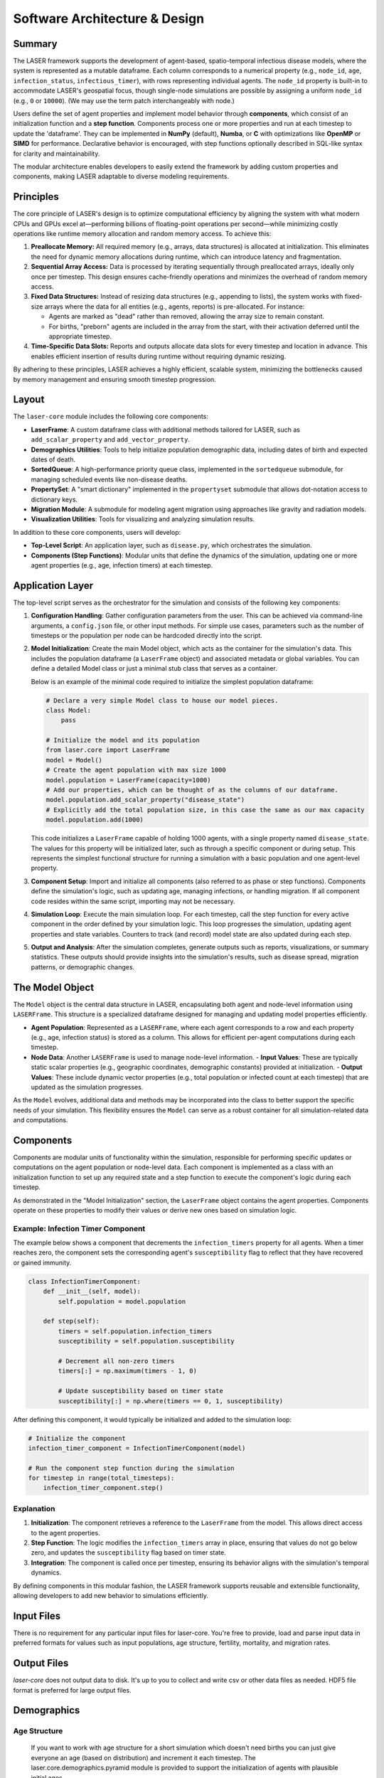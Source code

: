 ==================================
Software Architecture & Design
==================================

Summary
=======

The LASER framework supports the development of agent-based, spatio-temporal infectious disease models, where the system is represented as a mutable dataframe. Each column corresponds to a numerical property (e.g., ``node_id``, ``age``, ``infection_status``, ``infectious_timer``), with rows representing individual agents. The ``node_id`` property is built-in to accommodate LASER's geospatial focus, though single-node simulations are possible by assigning a uniform ``node_id`` (e.g., ``0`` or ``10000``). (We may use the term patch interchangeably with node.)

Users define the set of agent properties and implement model behavior through **components**, which consist of an initialization function and a **step function**. Components process one or more properties and run at each timestep to update the 'dataframe'. They can be implemented in **NumPy** (default), **Numba**, or **C** with optimizations like **OpenMP** or **SIMD** for performance. Declarative behavior is encouraged, with step functions optionally described in SQL-like syntax for clarity and maintainability.

The modular architecture enables developers to easily extend the framework by adding custom properties and components, making LASER adaptable to diverse modeling requirements.

Principles
==========

The core principle of LASER's design is to optimize computational efficiency by aligning the system with what modern CPUs and GPUs excel at—performing billions of floating-point operations per second—while minimizing costly operations like runtime memory allocation and random memory access. To achieve this:

1. **Preallocate Memory:**
   All required memory (e.g., arrays, data structures) is allocated at initialization. This eliminates the need for dynamic memory allocations during runtime, which can introduce latency and fragmentation.

2. **Sequential Array Access:**
   Data is processed by iterating sequentially through preallocated arrays, ideally only once per timestep. This design ensures cache-friendly operations and minimizes the overhead of random memory access.

3. **Fixed Data Structures:**
   Instead of resizing data structures (e.g., appending to lists), the system works with fixed-size arrays where the data for all entities (e.g., agents, reports) is pre-allocated. For instance:

   - Agents are marked as "dead" rather than removed, allowing the array size to remain constant.
   - For births, "preborn" agents are included in the array from the start, with their activation deferred until the appropriate timestep.

4. **Time-Specific Data Slots:**
   Reports and outputs allocate data slots for every timestep and location in advance. This enables efficient insertion of results during runtime without requiring dynamic resizing.

By adhering to these principles, LASER achieves a highly efficient, scalable system, minimizing the bottlenecks caused by memory management and ensuring smooth timestep progression.

Layout
======

The ``laser-core`` module includes the following core components:

- **LaserFrame**: A custom dataframe class with additional methods tailored for LASER, such as ``add_scalar_property`` and ``add_vector_property``.
- **Demographics Utilities**: Tools to help initialize population demographic data, including dates of birth and expected dates of death.
- **SortedQueue**: A high-performance priority queue class, implemented in the ``sortedqueue`` submodule, for managing scheduled events like non-disease deaths.
- **PropertySet**: A "smart dictionary" implemented in the ``propertyset`` submodule that allows dot-notation access to dictionary keys.
- **Migration Module**: A submodule for modeling agent migration using approaches like gravity and radiation models.
- **Visualization Utilities**: Tools for visualizing and analyzing simulation results.

In addition to these core components, users will develop:

- **Top-Level Script**: An application layer, such as ``disease.py``, which orchestrates the simulation.
- **Components (Step Functions)**: Modular units that define the dynamics of the simulation, updating one or more agent properties (e.g., age, infection timers) at each timestep.


Application Layer
=================

The top-level script serves as the orchestrator for the simulation and consists of the following key components:

1. **Configuration Handling**:
   Gather configuration parameters from the user. This can be achieved via command-line arguments, a ``config.json`` file, or other input methods. For simple use cases, parameters such as the number of timesteps or the population per node can be hardcoded directly into the script.

2. **Model Initialization**:
   Create the main Model object, which acts as the container for the simulation's data. This includes the population dataframe (a ``LaserFrame`` object) and associated metadata or global variables. You can define a detailed Model class or just a minimal stub class that serves as a container.

   Below is an example of the minimal code required to initialize the simplest population dataframe:

   .. code-block:: python

       # Declare a very simple Model class to house our model pieces.
       class Model:
           pass

       # Initialize the model and its population
       from laser.core import LaserFrame
       model = Model()
       # Create the agent population with max size 1000
       model.population = LaserFrame(capacity=1000)
       # Add our properties, which can be thought of as the columns of our dataframe.
       model.population.add_scalar_property("disease_state")
       # Explicitly add the total population size, in this case the same as our max capacity
       model.population.add(1000)

   This code initializes a ``LaserFrame`` capable of holding 1000 agents, with a single property named ``disease_state``. The values for this property will be initialized later, such as through a specific component or during setup. This represents the simplest functional structure for running a simulation with a basic population and one agent-level property.


3. **Component Setup**:
   Import and initialize all components (also referred to as phase or step functions). Components define the simulation's logic, such as updating age, managing infections, or handling migration. If all component code resides within the same script, importing may not be necessary.

4. **Simulation Loop**:
   Execute the main simulation loop. For each timestep, call the step function for every active component in the order defined by your simulation logic. This loop progresses the simulation, updating agent properties and state variables. Counters to track (and record) model state are also updated during each step.

5. **Output and Analysis**:
   After the simulation completes, generate outputs such as reports, visualizations, or summary statistics. These outputs should provide insights into the simulation's results, such as disease spread, migration patterns, or demographic changes.


The Model Object
================

The ``Model`` object is the central data structure in LASER, encapsulating both agent and node-level information using ``LASERFrame``. This structure is a specialized dataframe designed for managing and updating model properties efficiently.

- **Agent Population**: Represented as a ``LASERFrame``, where each agent corresponds to a row and each property (e.g., age, infection status) is stored as a column. This allows for efficient per-agent computations during each timestep.

- **Node Data**: Another ``LASERFrame`` is used to manage node-level information.
  - **Input Values**: These are typically static scalar properties (e.g., geographic coordinates, demographic constants) provided at initialization.
  - **Output Values**: These include dynamic vector properties (e.g., total population or infected count at each timestep) that are updated as the simulation progresses.

As the ``Model`` evolves, additional data and methods may be incorporated into the class to better support the specific needs of your simulation. This flexibility ensures the ``Model`` can serve as a robust container for all simulation-related data and computations.


Components
==========

Components are modular units of functionality within the simulation, responsible for performing specific updates or computations on the agent population or node-level data. Each component is implemented as a class with an initialization function to set up any required state and a step function to execute the component's logic during each timestep.

As demonstrated in the "Model Initialization" section, the ``LaserFrame`` object contains the agent properties. Components operate on these properties to modify their values or derive new ones based on simulation logic.

Example: Infection Timer Component
----------------------------------
The example below shows a component that decrements the ``infection_timers`` property for all agents. When a timer reaches zero, the component sets the corresponding agent's ``susceptibility`` flag to reflect that they have recovered or gained immunity.

.. code-block:: python

    class InfectionTimerComponent:
        def __init__(self, model):
            self.population = model.population

        def step(self):
            timers = self.population.infection_timers
            susceptibility = self.population.susceptibility

            # Decrement all non-zero timers
            timers[:] = np.maximum(timers - 1, 0)

            # Update susceptibility based on timer state
            susceptibility[:] = np.where(timers == 0, 1, susceptibility)

After defining this component, it would typically be initialized and added to the simulation loop:

.. code-block:: python

    # Initialize the component
    infection_timer_component = InfectionTimerComponent(model)

    # Run the component step function during the simulation
    for timestep in range(total_timesteps):
        infection_timer_component.step()

Explanation
-----------
1. **Initialization**: The component retrieves a reference to the ``LaserFrame`` from the model. This allows direct access to the agent properties.
2. **Step Function**: The logic modifies the ``infection_timers`` array in place, ensuring that values do not go below zero, and updates the ``susceptibility`` flag based on timer state.
3. **Integration**: The component is called once per timestep, ensuring its behavior aligns with the simulation's temporal dynamics.

By defining components in this modular fashion, the LASER framework supports reusable and extensible functionality, allowing developers to add new behavior to simulations efficiently.


Input Files
===========
There is no requirement for any particular input files for laser-core. You're free to provide, load and parse input data in preferred formats for values such as input populations, age structure, fertility, mortality, and migration rates.

Output Files
============
`laser-core` does not output data to disk. It's up to you to collect and write csv or other data files as needed. HDF5 file format is preferred for large output files.

Demographics
============

Age Structure
-------------

  If you want to work with age structure for a short simulation which doesn't need births you can just give everyone an age (based on distribution) and increment it each timestep. The laser.core.demographics.pyramid module is provided to support the initialization of agents with plausible initial ages.


Births
------

Preborn Management in LASER
~~~~~~~~~~~~~~~~~~~~~~~~~~~~

LASER's design philosophy emphasizes contiguous and fixed-size arrays, meaning all agents—both currently active and preborn—are created at the start of the simulation. Preborns are "activated" as they are born, rather than being dynamically added. Several approaches to handling preborns while adhering to these principles are outlined below:

1. **Negative and Positive Birthdays**:
   - Assign ``date_of_birth`` values in the past (negative) for active agents.
   - Assign ``date_of_birth`` values in the future (positive) for preborns.

2. **Unified Preborn Marker**:
   - Set all preborns' ``date_of_birth`` to a placeholder value (e.g., ``-1``).
   - Update the ``date_of_birth`` to the current timestep when a preborn is born.

3. **Active Flag Only** (if not modeling age structure):
   - If the model doesn't require age structure, you can skip ``date_of_birth`` entirely. Instead, use an ``active`` flag. Preborns start with ``active = False`` and are switched to ``active = True`` during the fertility step. This simplifies implementation while remaining consistent with LASER principles.

Calculating Age from Birthday
~~~~~~~~~~~~~~~~~~~~~~~~~~~~~

If calculating age isn't frequent or essential, you can avoid explicitly tracking an ``age`` property. Instead, compute age dynamically as the difference between the current timestep (``now``) and ``date_of_birth``. For models that depend on age-specific dynamics (e.g., fertility rates by age group), consider adding a dedicated ``age`` property that updates at each timestep.

Deaths
------
  The recommended way of doing mortality in LASER is by precalculating a lifespan for each agent, rather than probabilistically killing agents as the simulation runs. This can take different forms: If you prefer to track agent age, you can also have an agent lifespan. Alternatively, if you are just using `date_of_birth` you can have a `date_of_death`, where theses 'dates' are really simulation times ('sim day of birth' and 'sim day of death'). Also, in LASER, as mentioned in the 'Principles' section, we strive to leave the contiguous arrays of agent data in place, without adding or deleting elements (allocating or freeing). This means that to model mortality, we prefer to 'kill' agents by doing either 1) check that their age is greater than their lifespan (or that the current timestep is greater than their 'sim day of death') in each component that cares, or 2) Set an active flag to false or a dead flag to true. The second approach is simpler, and avoids doing millions of comparison operations, at the cost of an additional property. Note that many component operations (step functions) can be done without checking whether the agent is alive, because, for example, as long as transmission never infects a dead person, decrementing all non-zero infection timers will only operate on live agents. Finally, while you can set lifespans using any algorith you want, laser.core.demographics.kmestimator is provided to support these calculations.


User Customizability
====================

1. **Config Params**
LASER doesn't have a set of pre-existing configuration params. You are free to add code to let the user set params like R-nought or simulation duration in code, in a settings file, on the command line, or even in environment variables. We suggest you collect these early in the sim and store them in a PropertySet which is then stored as a member of the model.

2. **Input Files**
LASER doesn't have a set of pre-defined input files or file formats but it's likely as you develop your model that you will want to load population data (by node/patch) and other demographics from csv files. This can provide a convient data-driven way of modifying model behavior.

3. **Code**
As discussed above, LASER modelers are expected to write their own application-level scripts and their own components.

New Modeler Workflow
====================

Here’s how you should break down your modeling problem to model a disease with LASER:

1. Figure out how your disease model maps to a set of agent properties.
2. Add code to add those properties to the population LASERFrame.
3. Figure out the updates you'll need to do each timestep, as declarations.
4. Add component code for each of those updates.

Glossary of Terms
=================
- **Patch**
  Something...
